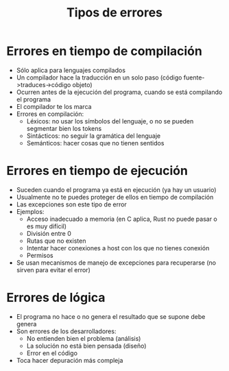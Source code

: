 #+title: Tipos de errores

* Errores en tiempo de compilación 
- Sólo aplica para lenguajes compilados
- Un compilador hace la traducción en un solo paso (código
  fuente->traduces->código objeto)
- Ocurren antes de la ejecución del programa, cuando se está
  compilando el programa
- El compilador te los marca
- Errores en compilación:
  + Léxicos: no usar los símbolos del lenguaje, o no se pueden
    segmentar bien los tokens
  + Sintácticos: no seguir la gramática del lenguaje 
  + Semánticos: hacer cosas que no tienen sentidos 

* Errores en tiempo de ejecución
- Suceden cuando el programa ya está en ejecución (ya hay un usuario)
- Usualmente no te puedes proteger de ellos en tiempo de compilación
- Las excepciones son este tipo de error
- Ejemplos:
  + Acceso inadecuado a memoria (en C aplica, Rust no puede pasar o es
    muy difícil)
  + División entre 0
  + Rutas que no existen
  + Intentar hacer conexiones a host con los que no tienes conexión
  + Permisos
- Se usan mecanismos de manejo de excepciones para recuperarse (no
  sirven para evitar el error)    

* Errores de lógica
- El programa no hace o no genera el resultado que se supone debe
  genera
- Son errores de los desarrolladores:
  + No entienden bien el problema (análisis)
  + La solución no está bien pensada (diseño)
  + Error en el código
- Toca hacer depuración más compleja

    
